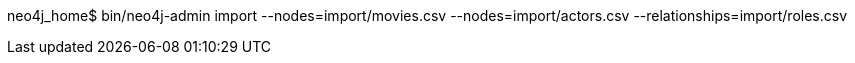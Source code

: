 neo4j_home$ bin/neo4j-admin import --nodes=import/movies.csv --nodes=import/actors.csv --relationships=import/roles.csv
